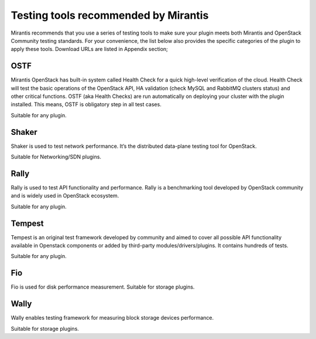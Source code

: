 Testing tools recommended by Mirantis
=====================================

Mirantis recommends that you use a series of testing tools to make sure your plugin meets both Mirantis and OpenStack Community testing standards.
For your convenience, the list below also provides the specific categories of the plugin to apply these tools.
Download URLs are listed in Appendix section;

OSTF
----

Mirantis OpenStack has built-in system called Health Check for a quick high-level verification of the cloud. Health Check will test the basic operations of the OpenStack API, HA validation (check MySQL and RabbitMQ clusters status) and other critical functions.
OSTF (aka Health Checks) are run automatically on deploying your cluster with the plugin installed.
This means, OSTF is obligatory step in all test cases.

Suitable for any plugin.


Shaker
------

Shaker is used to test network performance. It’s the distributed data-plane testing tool for OpenStack.

Suitable for Networking/SDN plugins.

Rally
-----

Rally is used to test API functionality and performance.
Rally is a benchmarking tool developed by OpenStack community and is widely used in OpenStack ecosystem.

Suitable for any plugin.

Tempest
-------

Tempest is an original test framework developed by community and aimed to cover all possible API functionality available in Openstack components or added by third-party modules/drivers/plugins.
It contains hundreds of tests. 

Suitable for any plugin.

Fio
---

Fio is used for disk performance measurement.
Suitable for storage plugins.

Wally
-----

Wally enables testing framework for measuring block storage devices performance.

Suitable for storage plugins.













